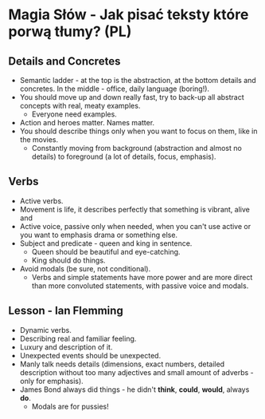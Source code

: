 * Magia Słów - Jak pisać teksty które porwą tłumy? (PL)

** Details and Concretes

- Semantic ladder - at the top is the abstraction, at the bottom details and
  concretes. In the middle - office, daily language (boring!).
- You should move up and down really fast, try to back-up all abstract concepts
  with real, meaty examples.
  - Everyone need examples.
- Action and heroes matter. Names matter.
- You should describe things only when you want to focus on them, like in the
  movies.
  - Constantly moving from background (abstraction and almost no details) to
    foreground (a lot of details, focus, emphasis).

** Verbs

- Active verbs.
- Movement is life, it describes perfectly that something is vibrant, alive and
- Active voice, passive only when needed, when you can't use active or you want
  to emphasis drama or something else.
- Subject and predicate - queen and king in sentence.
  - Queen should be beautiful and eye-catching.
  - King should do things.
- Avoid modals (be sure, not conditional).
  - Verbs and simple statements have more power and are more direct than more
    convoluted statements, with passive voice and modals.

** Lesson - Ian Flemming

- Dynamic verbs.
- Describing real and familiar feeling.
- Luxury and description of it.
- Unexpected events should be unexpected.
- Manly talk needs details (dimensions, exact numbers, detailed description
  without too many adjectives and small amount of adverbs - only for emphasis).
- James Bond always did things - he didn't *think*, *could*, *would*, always *do*.
  - Modals are for pussies!
